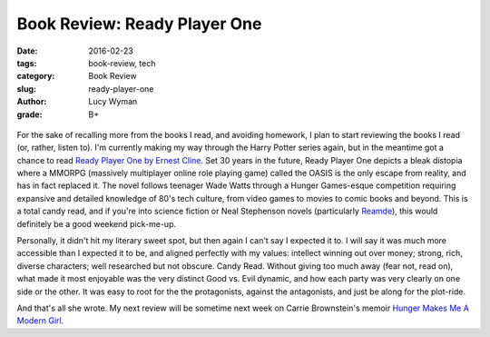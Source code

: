 Book Review: Ready Player One
=============================
:date: 2016-02-23
:tags: book-review, tech
:category: Book Review
:slug: ready-player-one
:author: Lucy Wyman
:grade: B+

.. figure:: /theme/images/ready-player-one.jpg
	:align: center
	:height: 400px

For the sake of recalling more from the books I read, and avoiding homework,
I plan to start reviewing the books I read (or, rather, listen to). 
I'm currently making my way through the Harry Potter series again, but in 
the meantime got a chance to read `Ready Player One by Ernest Cline`_.  Set 
30 years in the future, Ready Player One depicts a bleak distopia where 
a MMORPG (massively multiplayer online role playing game) called the OASIS 
is the only escape from reality, and has in fact replaced it.  The novel 
follows teenager Wade Watts through a Hunger Games-esque competition 
requiring expansive and detailed knowledge of 80's tech culture, from 
video games to movies to comic books and beyond.  This is a total candy
read, and if you're into science fiction or Neal Stephenson novels 
(particularly `Reamde`_), this 
would definitely be a good weekend pick-me-up.  

Personally, it didn't hit my literary sweet spot, but then again I can't 
say I expected it to. I will say it was much more accessible than I expected 
it to be, and aligned perfectly with my values: intellect winning out over
money; strong, rich, diverse characters; well researched but not obscure. 
Candy Read.  Without giving too much away (fear not, read on), what made 
it most enjoyable was the very distinct Good vs. Evil dynamic, and how 
each party was very clearly on one side or the other. It was easy to root 
for the the protagonists, against the antagonists, and just be along for 
the plot-ride.  

And that's all she wrote.  My next review will be sometime next week on
Carrie Brownstein's memoir `Hunger Makes Me A Modern Girl`_.

.. _Ready Player One by Ernest Cline: http://www.amazon.com/Ready-Player-One-A-Novel/dp/0307887448
.. _Reamde: http://www.amazon.com/Reamde-A-Novel-Neal-Stephenson/dp/0062191497
.. _Hunger Makes Me A Modern Girl: http://www.amazon.com/Hunger-Makes-Me-Modern-Girl/dp/1594486638
